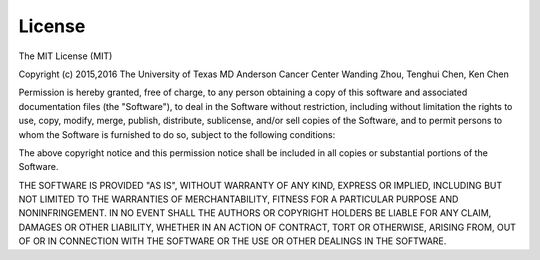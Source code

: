 License
=========

The MIT License (MIT)

Copyright (c) 2015,2016
The University of Texas MD Anderson Cancer Center
Wanding Zhou, Tenghui Chen, Ken Chen

Permission is hereby granted, free of charge, to any person obtaining
a copy of this software and associated documentation files (the 
"Software"), to deal in the Software without restriction, including
without limitation the rights to use, copy, modify, merge, publish,
distribute, sublicense, and/or sell copies of the Software, and to 
permit persons to whom the Software is furnished to do so, subject to
the following conditions:

The above copyright notice and this permission notice shall be
included in all copies or substantial portions of the Software.

THE SOFTWARE IS PROVIDED "AS IS", WITHOUT WARRANTY OF ANY KIND,
EXPRESS OR IMPLIED, INCLUDING BUT NOT LIMITED TO THE WARRANTIES OF 
MERCHANTABILITY, FITNESS FOR A PARTICULAR PURPOSE AND
NONINFRINGEMENT. IN NO EVENT SHALL THE AUTHORS OR COPYRIGHT HOLDERS
BE LIABLE FOR ANY CLAIM, DAMAGES OR OTHER LIABILITY, WHETHER IN AN
ACTION OF CONTRACT, TORT OR OTHERWISE, ARISING FROM, OUT OF OR IN 
CONNECTION WITH THE SOFTWARE OR THE USE OR OTHER DEALINGS IN THE
SOFTWARE.

